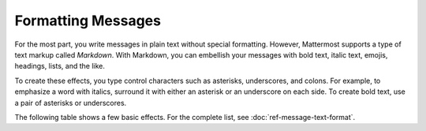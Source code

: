 .. _formatting-messages:

Formatting Messages
===================

For the most part, you write messages in plain text without special formatting. However, Mattermost supports a type of text markup called *Markdown*. With Markdown, you can embellish your messages with bold text, italic text, emojis, headings, lists, and the like.

To create these effects, you type control characters such as asterisks, underscores, and colons. For example, to emphasize a word with italics, surround it with either an asterisk or an underscore on each side. To create bold text, use a pair of asterisks or underscores.

The following table shows a few basic effects. For the complete list, see :doc:`ref-message-text-format`.

.. raw:: html

  <table width="100%" border="1" cellpadding="5px" style="margin-bottom:20px;">
    <tr class="row-odd">
      <th class="head">Formatted message that you type</th>
      <th class="head">Output</th>
    </tr>
    <tr class="row-odd">
      <td valign="middle">You can use asterisks to make *italic text*, or you can use the underscore, like this: _italic text_.</td>
      <td valign="middle">You can use asterisks to make <i>italic text</i>, or you can use the underscore, like this: <i>italic text</i>.</td>
    </tr>
    <tr class="row-odd">
      <td valign="middle">To make bold text, use two asterisks or underscores, **like this** or __like this__.</td>
      <td valign="middle">To make bold text, use two asterisks or underscores, <b>like this</b> or <b>like this</b>.</td>
    </tr>
    <tr class="row-odd">
      <td valign="middle">To add an emoji such as a :smiley:, type a colon, the name of an emoji, then another colon.</td>
      <td valign="middle">To add an emoji such as a <img src="../_images/smiley.png">, type a colon, the name of an emoji, then another colon.</td>
    </tr>
    <tr class="row-odd">
      <td valign="middle">You can also use asterisks to create a bullet list:
        <ul style="margin-bottom: 5px;">
          <li style="list-style: none;">* Item one in the list.</li>
          <li style="list-style: none;">* The second item in the list.</li>
          <li style="list-style: none;">* This is the third item.</li>
        </ul>
      </td>
      <td valign="middle">
        <ul style="margin-bottom: 5px;">
          <li>Item one in the list.</li>
          <li>The second item in the list.</li>
          <li>This is the third item.</li>
        </ul>
      </td>
    </tr>
    <tr class="row-odd">
      <td valign="middle">Use numbers to make a numbered list:
        <ul style="margin-bottom: 5px;">
          <li style="list-style: none;">1. Item one in the list.</li>
          <li style="list-style: none;">1. The second item in the list.</li>
          <li style="list-style: none;">1. This is the third item.</li>
        </ul>
      </td>
      <td valign="middle">
        <ol>
          <li>Item one in the list.</li>
          <li>The second item in the list.</li>
          <li>This is the third item.</li>
        </ol>
      </td>
    </tr>
  </table>

.. |smiley| image:: ../images/smiley.png
